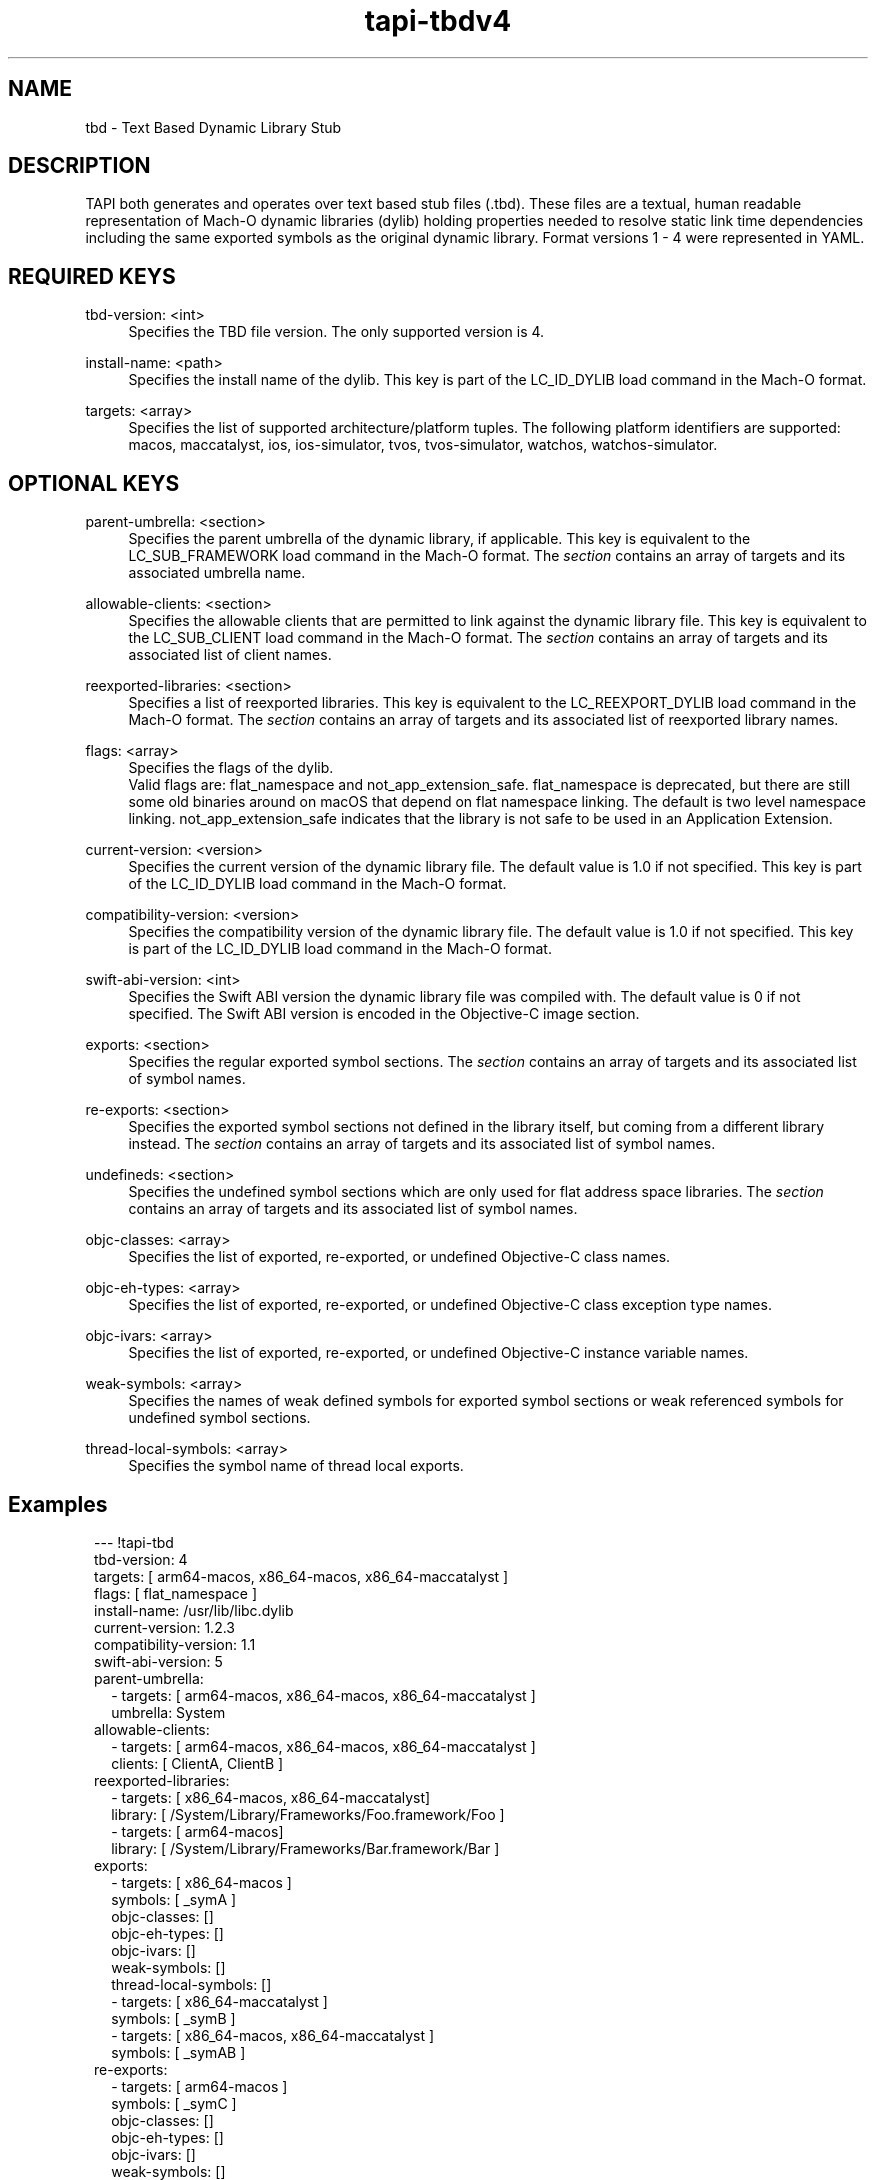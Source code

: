 .TH tapi\-tbdv4 1 2023-03-08 Darwin "TAPI TBD Version 4 Format Documentation"
.SH NAME
tbd \- Text Based Dynamic Library Stub

.SH DESCRIPTION
.PP
TAPI both generates and operates over text based stub files (.tbd). 
These files are a textual, human readable representation of Mach\-O dynamic libraries (dylib) 
holding properties needed to resolve static link time dependencies including the same exported symbols
as the original dynamic library. Format versions 1 - 4 were represented in YAML.
.RE

.SH REQUIRED KEYS 
.PP
tbd\-version: <int>
.RS 4
Specifies the TBD file version. The only supported version is 4.
.RE
.PP
install-name: <path>
.RS 4
Specifies the install name of the dylib. This key is part of the
LC_ID_DYLIB load command in the Mach-O format.
.RE
.PP
targets: <array>
.RS 4
Specifies the list of supported architecture/platform tuples. 
The following platform identifiers are supported: macos, maccatalyst, ios, ios-simulator,
tvos, tvos-simulator, watchos, watchos-simulator.
.RE

.SH OPTIONAL KEYS 
.PP
parent-umbrella: <section>
.RS 4
Specifies the parent umbrella of the dynamic library, if applicable. This key is equivalent to 
the LC_SUB_FRAMEWORK load command in the Mach-O format.
The \fIsection\fR contains an array of targets and its associated umbrella name.
.RE
.PP
allowable-clients: <section>
.RS 4
Specifies the allowable clients that are permitted to link against the dynamic library file. 
This key is equivalent to the LC_SUB_CLIENT load command in the Mach-O format.
The \fIsection\fR contains an array of targets and its associated list of client names.
.RE
.PP
reexported-libraries: <section>
.RS 4
Specifies a list of reexported libraries. This key is equivalent to 
the LC_REEXPORT_DYLIB load command in the Mach-O format.
The \fIsection\fR contains an array of targets and its associated list of
reexported library names.
.RE
.PP
flags: <array>
.RS 4
Specifies the flags of the dylib.
.br
Valid flags are: flat_namespace and not_app_extension_safe.
flat_namespace is deprecated, but there are still some old binaries around on
macOS that depend on flat namespace linking. The default is two level
namespace linking. not_app_extension_safe indicates that the library is not safe
to be used in an Application Extension.
.RE
.PP
current-version: <version>
.RS 4
Specifies the current version of the dynamic library file. 
The default value is 1.0 if not specified. This key is part of the 
LC_ID_DYLIB load command in the Mach-O format.
.RE
.PP
compatibility-version: <version>
.RS 4
Specifies the compatibility version of the dynamic library file. 
The default value is 1.0 if not specified. This key is part of the LC_ID_DYLIB 
load command in the Mach-O format.
.RE
.PP
swift-abi-version: <int>
.RS 4
Specifies the Swift ABI version the dynamic library file was compiled with. 
The default value is 0 if not specified. The Swift ABI version is encoded 
in the Objective-C image section.
.RE
.PP
exports: <section>
.RS 4
Specifies the regular exported symbol sections.
The \fIsection\fR contains an array of targets and its associated list of symbol names.
.RE
.PP
re-exports: <section>
.RS 4
Specifies the exported symbol sections not defined in the library itself, 
but coming from a different library instead. 
The \fIsection\fR contains an array of targets and its associated list of symbol names.
.RE
.PP
undefineds: <section>
.RS 4
Specifies the undefined symbol sections which are only used for flat address space libraries. 
The \fIsection\fR contains an array of targets and its associated list of symbol names.
.RE
.PP
objc-classes: <array>
.RS 4
Specifies the list of exported, re-exported, or undefined Objective-C class names.
.RE
.PP
objc-eh-types: <array>
.RS 4
Specifies the list of exported, re-exported, or undefined Objective-C class exception type names.
.RE
.PP
objc-ivars: <array>
.RS 4
Specifies the list of exported, re-exported, or undefined Objective-C instance variable names.
.RE
.PP
weak-symbols: <array>
.RS 4
Specifies the names of weak defined symbols for exported symbol sections or weak referenced symbols 
for undefined symbol sections. 
.RE
.PP
thread-local-symbols: <array>
.RS 4
Specifies the symbol name of thread local exports. 
.RE

.SH Examples
.br
.RS 1
--- !tapi-tbd  
.br
tbd-version: 4
.br
targets: [ arm64-macos, x86_64-macos, x86_64-maccatalyst ]
.br
flags: [ flat_namespace ]
.br
install-name: /usr/lib/libc.dylib
.br
current-version: 1.2.3
.br
compatibility-version: 1.1
.br
swift-abi-version: 5
.br
parent-umbrella:
.br
.RS 1
  - targets: [ arm64-macos, x86_64-macos, x86_64-maccatalyst ]
    umbrella: System
.RE
allowable-clients:
.RS 1
  - targets: [ arm64-macos, x86_64-macos, x86_64-maccatalyst ]
    clients: [ ClientA, ClientB ]
.RE
reexported-libraries:
.RS 1
  - targets: [ x86_64-macos, x86_64-maccatalyst]
    library: [ /System/Library/Frameworks/Foo.framework/Foo ]
  - targets: [ arm64-macos]
    library: [ /System/Library/Frameworks/Bar.framework/Bar ]
.RE
exports:
.RS 1
  - targets: [ x86_64-macos ]
    symbols: [ _symA ]
    objc-classes: []
    objc-eh-types: []
    objc-ivars: []
    weak-symbols: []
    thread-local-symbols: []
  - targets: [ x86_64-maccatalyst ]
    symbols: [ _symB ]
  - targets: [ x86_64-macos, x86_64-maccatalyst ]
    symbols: [ _symAB ]
.RE
re-exports:
.RS 1
  - targets: [ arm64-macos ]
    symbols: [ _symC ]
    objc-classes: []
    objc-eh-types: []
    objc-ivars: []
    weak-symbols: []
    thread-local-symbols: []
.RE
undefineds:
.RS 1
  - targets: [ arm64-macos ]
    symbols: [ _symD ]
    objc-classes: []
    objc-eh-types: []
    objc-ivars: []
    weak-symbols: []
    thread-local-symbols: []
.RE

.SH SEE ALSO
tapi(1), tapi\-tbdv5(1), ld(1), Mach\-O(5)
